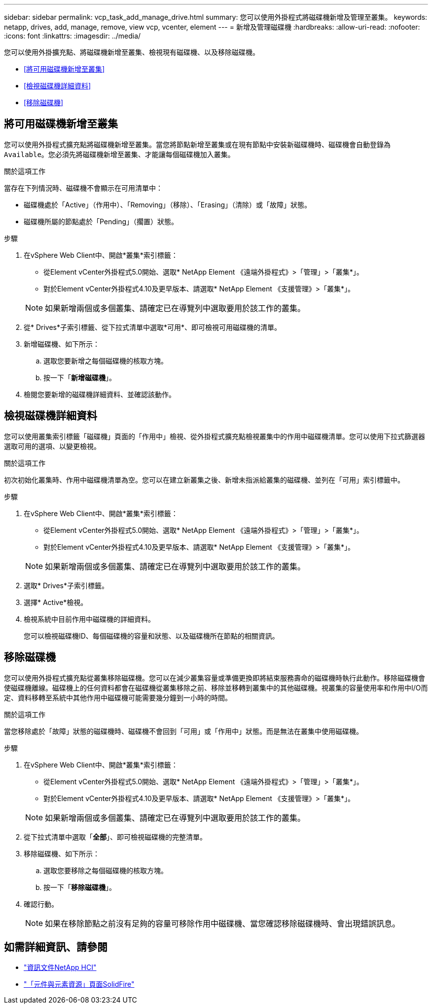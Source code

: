 ---
sidebar: sidebar 
permalink: vcp_task_add_manage_drive.html 
summary: 您可以使用外掛程式將磁碟機新增及管理至叢集。 
keywords: netapp, drives, add, manage, remove, view vcp, vcenter, element 
---
= 新增及管理磁碟機
:hardbreaks:
:allow-uri-read: 
:nofooter: 
:icons: font
:linkattrs: 
:imagesdir: ../media/


[role="lead"]
您可以使用外掛擴充點、將磁碟機新增至叢集、檢視現有磁碟機、以及移除磁碟機。

* <<將可用磁碟機新增至叢集>>
* <<檢視磁碟機詳細資料>>
* <<移除磁碟機>>




== 將可用磁碟機新增至叢集

您可以使用外掛程式擴充點將磁碟機新增至叢集。當您將節點新增至叢集或在現有節點中安裝新磁碟機時、磁碟機會自動登錄為 `Available`。您必須先將磁碟機新增至叢集、才能讓每個磁碟機加入叢集。

.關於這項工作
當存在下列情況時、磁碟機不會顯示在可用清單中：

* 磁碟機處於「Active」（作用中）、「Removing」（移除）、「Erasing」（清除）或「故障」狀態。
* 磁碟機所屬的節點處於「Pending」（擱置）狀態。


.步驟
. 在vSphere Web Client中、開啟*叢集*索引標籤：
+
** 從Element vCenter外掛程式5.0開始、選取* NetApp Element 《遠端外掛程式》>「管理」>「叢集*」。
** 對於Element vCenter外掛程式4.10及更早版本、請選取* NetApp Element 《支援管理》>「叢集*」。


+

NOTE: 如果新增兩個或多個叢集、請確定已在導覽列中選取要用於該工作的叢集。

. 從* Drives*子索引標籤、從下拉式清單中選取*可用*、即可檢視可用磁碟機的清單。
. 新增磁碟機、如下所示：
+
.. 選取您要新增之每個磁碟機的核取方塊。
.. 按一下「*新增磁碟機*」。


. 檢閱您要新增的磁碟機詳細資料、並確認該動作。




== 檢視磁碟機詳細資料

您可以使用叢集索引標籤「磁碟機」頁面的「作用中」檢視、從外掛程式擴充點檢視叢集中的作用中磁碟機清單。您可以使用下拉式篩選器選取可用的選項、以變更檢視。

.關於這項工作
初次初始化叢集時、作用中磁碟機清單為空。您可以在建立新叢集之後、新增未指派給叢集的磁碟機、並列在「可用」索引標籤中。

.步驟
. 在vSphere Web Client中、開啟*叢集*索引標籤：
+
** 從Element vCenter外掛程式5.0開始、選取* NetApp Element 《遠端外掛程式》>「管理」>「叢集*」。
** 對於Element vCenter外掛程式4.10及更早版本、請選取* NetApp Element 《支援管理》>「叢集*」。


+

NOTE: 如果新增兩個或多個叢集、請確定已在導覽列中選取要用於該工作的叢集。

. 選取* Drives*子索引標籤。
. 選擇* Active*檢視。
. 檢視系統中目前作用中磁碟機的詳細資料。
+
您可以檢視磁碟機ID、每個磁碟機的容量和狀態、以及磁碟機所在節點的相關資訊。





== 移除磁碟機

您可以使用外掛程式擴充點從叢集移除磁碟機。您可以在減少叢集容量或準備更換即將結束服務壽命的磁碟機時執行此動作。移除磁碟機會使磁碟機離線。磁碟機上的任何資料都會在磁碟機從叢集移除之前、移除並移轉到叢集中的其他磁碟機。視叢集的容量使用率和作用中I/O而定、資料移轉至系統中其他作用中磁碟機可能需要幾分鐘到一小時的時間。

.關於這項工作
當您移除處於「故障」狀態的磁碟機時、磁碟機不會回到「可用」或「作用中」狀態。而是無法在叢集中使用磁碟機。

.步驟
. 在vSphere Web Client中、開啟*叢集*索引標籤：
+
** 從Element vCenter外掛程式5.0開始、選取* NetApp Element 《遠端外掛程式》>「管理」>「叢集*」。
** 對於Element vCenter外掛程式4.10及更早版本、請選取* NetApp Element 《支援管理》>「叢集*」。


+

NOTE: 如果新增兩個或多個叢集、請確定已在導覽列中選取要用於該工作的叢集。

. 從下拉式清單中選取「*全部*」、即可檢視磁碟機的完整清單。
. 移除磁碟機、如下所示：
+
.. 選取您要移除之每個磁碟機的核取方塊。
.. 按一下「*移除磁碟機*」。


. 確認行動。
+

NOTE: 如果在移除節點之前沒有足夠的容量可移除作用中磁碟機、當您確認移除磁碟機時、會出現錯誤訊息。





== 如需詳細資訊、請參閱

* https://docs.netapp.com/us-en/hci/index.html["資訊文件NetApp HCI"^]
* https://www.netapp.com/data-storage/solidfire/documentation["「元件與元素資源」頁面SolidFire"^]

